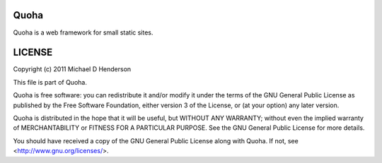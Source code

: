 Quoha
=====

Quoha is a web framework for small static sites.

LICENSE
=======

Copyright (c) 2011 Michael D Henderson

This file is part of Quoha.

Quoha is free software: you can redistribute it and/or modify it under the terms of the GNU General Public License as published by the Free Software Foundation, either version 3 of the License, or (at your option) any later version.

Quoha is distributed in the hope that it will be useful, but WITHOUT ANY WARRANTY; without even the implied warranty of MERCHANTABILITY or FITNESS FOR A PARTICULAR PURPOSE.  See the GNU General Public License for more details.

You should have received a copy of the GNU General Public License along with Quoha.  If not, see <http://www.gnu.org/licenses/>.
